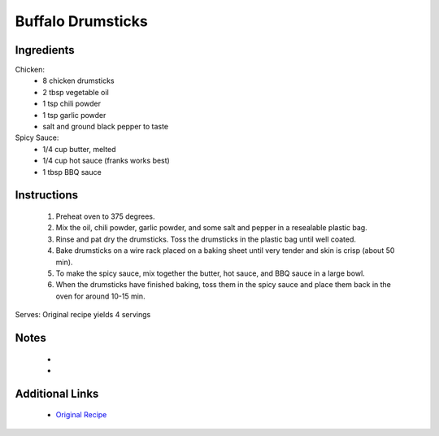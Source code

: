 Buffalo Drumsticks
==================

Ingredients
-----------
Chicken:
 * 8 chicken drumsticks
 * 2 tbsp vegetable oil
 * 1 tsp chili powder
 * 1 tsp garlic powder
 * salt and ground black pepper to taste

Spicy Sauce:
 * 1/4 cup butter, melted
 * 1/4 cup hot sauce (franks works best)
 * 1 tbsp BBQ sauce

Instructions
-------------
 #. Preheat oven to 375 degrees.
 #. Mix the oil, chili powder, garlic powder, and some salt and pepper in a resealable plastic bag.
 #. Rinse and pat dry the drumsticks. Toss the drumsticks in the plastic bag until well coated.
 #. Bake drumsticks on a wire rack placed on a baking sheet until very tender and skin is crisp (about 50 min).
 #. To make the spicy sauce, mix together the butter, hot sauce, and BBQ sauce in a large bowl.
 #. When the drumsticks have finished baking, toss them in the spicy sauce and place them back in the oven for around 10-15 min.

Serves: Original recipe yields 4 servings

Notes
-----
 * 
 * 

Additional Links
----------------
 * `Original Recipe <https://www.foodnetwork.com/recipes/melissa-darabian/buffalo-drumsticks-recipe-2041689#reviewsTop>`__